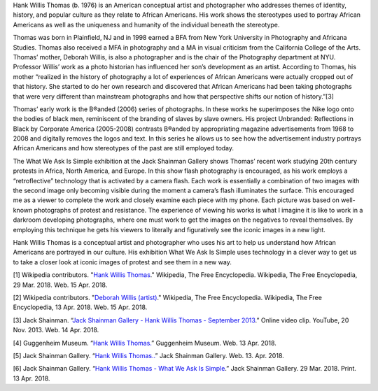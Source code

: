 .. title: Hank Willis Thomas: What We Ask Is Simple
.. slug: hank-willis-thomas
.. date: 2018-04-16 21:23:44 UTC-04:00
.. tags: itp, history of contemporary art
.. category:
.. link:
.. description: Hank Willis Thomas: What We Ask Is Simple
.. type: text

Hank Willis Thomas (b. 1976) is an American conceptual artist and photographer who addresses themes of identity, history, and popular culture as they relate to African Americans. His work shows the stereotypes used to portray African Americans as well as the uniqueness and humanity of the individual beneath the stereotype.

.. TEASER_END

Thomas was born in Plainfield, NJ and in 1998 earned a BFA from New York University in Photography and Africana Studies. Thomas also received a MFA in photography and a MA in visual criticism from the California College of the Arts. Thomas’ mother, Deborah Willis, is also a photographer and is the chair of the Photography department at NYU. Professor Willis’ work as a photo historian has influenced her son’s development as an artist. According to Thomas, his mother “realized in the history of photography a lot of experiences of African Americans were actually cropped out of that history. She started to do her own research and discovered that African Americans had been taking photographs that were very different than mainstream photographs and how that perspective shifts our notion of history.”[3]

Thomas’ early work is the B®anded (2006) series of photographs. In these works he superimposes the Nike logo onto the bodies of black men, reminiscent of the branding of slaves by slave owners. His project Unbranded: Reflections in Black by Corporate America (2005-2008) contrasts B®anded by appropriating magazine advertisements from 1968 to 2008 and digitally removes the logos and text. In this series he allows us to see how the advertisement industry portrays African Americans and how stereotypes of the past are still employed today.

The What We Ask Is Simple exhibition at the Jack Shainman Gallery shows Thomas’ recent work studying 20th century protests in Africa, North America, and Europe. In this show flash photography is encouraged, as his work employs a “retroflective” technology that is activated by a camera flash. Each work is essentially a combination of two images with the second image only becoming visible during the moment a camera’s flash illuminates the surface. This encouraged me as a viewer to complete the work and closely examine each piece with my phone. Each picture was based on well-known photographs of protest and resistance. The experience of viewing his works is what I imagine it is like to work in a darkroom developing photographs, where one must work to get the images on the negatives to reveal themselves. By employing this technique he gets his viewers to literally and figuratively see the iconic images in a new light.

.. slides::

    /images/itp/history_of_contemporary_art/thomas_1_light.jpg
    /images/itp/history_of_contemporary_art/thomas_1_no_light.jpg

Hank Willis Thomas is a conceptual artist and photographer who uses his art to help us understand how African Americans are portrayed in our culture. His exhibition What We Ask Is Simple uses technology in a clever way to get us to take a closer look at iconic images of protest and see them in a new way.

[1] Wikipedia contributors. "`Hank Willis Thomas <https://en.wikipedia.org/wiki/Hank_Willis_Thomas>`_." Wikipedia, The Free Encyclopedia. Wikipedia, The Free Encyclopedia, 29 Mar. 2018. Web. 15 Apr. 2018.

[2] Wikipedia contributors. "`Deborah Willis (artist) <https://en.wikipedia.org/wiki/Deborah_Willis_(artist)>`_." Wikipedia, The Free Encyclopedia. Wikipedia, The Free Encyclopedia, 13 Apr. 2018. Web. 15 Apr. 2018.

[3] Jack Shainman. “`Jack Shainman Gallery - Hank Willis Thomas - September 2013 <https://www.youtube.com/watch?time_continue=1&v=JZgoBevUPU0>`_.” Online video clip. YouTube, 20 Nov. 2013. Web. 14 Apr. 2018.

[4] Guggenheim Museum. “`Hank Willis Thomas. <https://www.guggenheim.org/artwork/artist/hank-willis-thomas>`_” Guggenheim Museum. Web. 13 Apr. 2018.

[5] Jack Shainman Gallery. “`Hank Willis Thomas.. <http://www.jackshainman.com/artists/hankwillis-thomas/>`_” Jack Shainman Gallery. Web. 13. Apr. 2018.

[6] Jack Shainman Gallery. “`Hank Willis Thomas - What We Ask Is Simple <http://www.jackshainman.com/exhibitions/20th-street-22-2/>`_.” Jack Shainman Gallery. 29 Mar. 2018. Print. 13 Apr. 2018.
